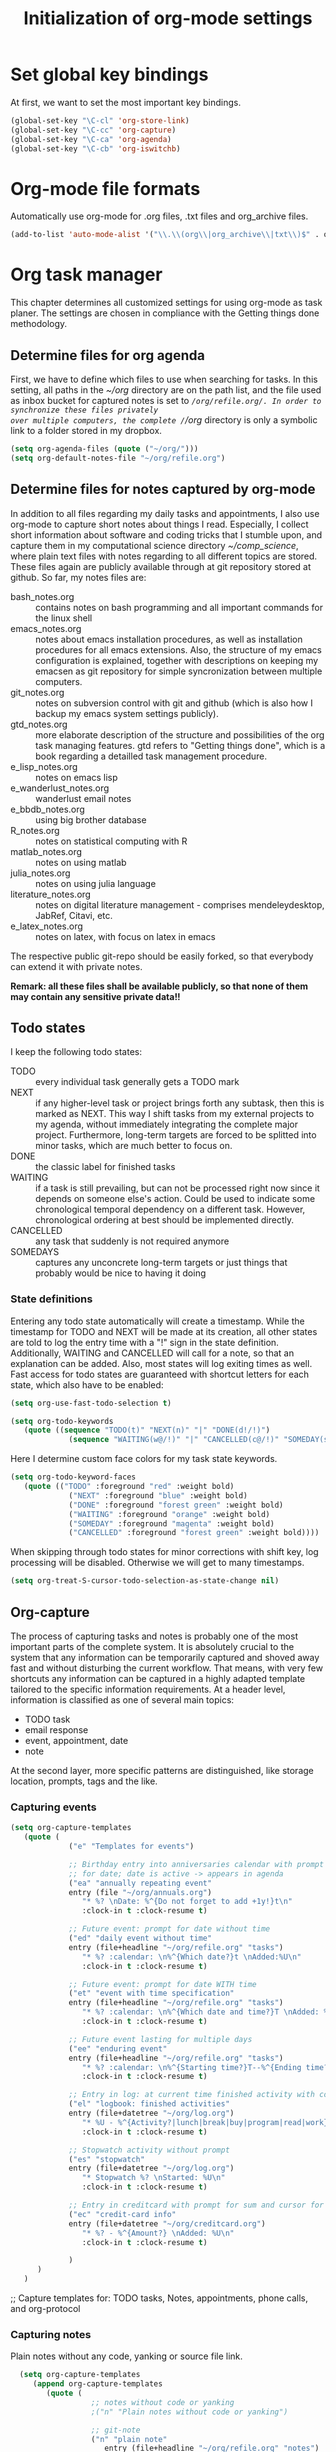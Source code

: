 #+TITLE: Initialization of org-mode settings
#+OPTIONS: ^:nil
#+BEGIN_COMMENT
Options: ^:nil avoids automatic subindex interpretation of
underscores.
#+END_COMMENT

* Set global key bindings
At first, we want to set the most important key bindings.
#+BEGIN_SRC emacs-lisp
(global-set-key "\C-cl" 'org-store-link)
(global-set-key "\C-cc" 'org-capture)
(global-set-key "\C-ca" 'org-agenda)
(global-set-key "\C-cb" 'org-iswitchb)
#+END_SRC

* Org-mode file formats
Automatically use org-mode for .org files, .txt files and org_archive
files.
#+BEGIN_SRC emacs-lisp
(add-to-list 'auto-mode-alist '("\\.\\(org\\|org_archive\\|txt\\)$" . org-mode)) 
#+END_SRC

* Org task manager
This chapter determines all customized settings for using org-mode as
task planer. The settings are chosen in compliance with the Getting
things done methodology.

** Determine files for org agenda
First, we have to define which files to use when searching for tasks.
In this setting, all paths in the /~/org/ directory are on the path
list, and the file used as inbox bucket for captured notes is set to
/~/org/refile.org/. In order to synchronize these files privately
over multiple computers, the complete /~/org/ directory is only a
symbolic link to a folder stored in my dropbox.
#+BEGIN_SRC emacs-lisp
  (setq org-agenda-files (quote ("~/org/")))
  (setq org-default-notes-file "~/org/refile.org") 
#+END_SRC
** Determine files for notes captured by org-mode
In addition to all files regarding my daily tasks and appointments, I
also use org-mode to capture short notes about things I read.
Especially, I collect short information about software and coding
tricks that I stumble upon, and capture them in my computational
science directory /~/comp_science/, where plain text files with notes
regarding to all different topics are stored. These files again are
publicly available through at git repository stored at github. So far,
my notes files are:
- bash_notes.org :: contains notes on bash programming and all
                    important commands for the linux shell
- emacs_notes.org :: notes about emacs installation procedures, as
     well as installation procedures for all emacs extensions. Also,
     the structure of my emacs configuration is explained, together
     with descriptions on keeping my emacsen as git repository for
     simple syncronization between multiple computers.
- git_notes.org :: notes on subversion control with git and github
                   (which is also how I backup my emacs system
                   settings publicly).
- gtd_notes.org :: more elaborate description of the structure and
                   possibilities of the org task managing features.
                   gtd refers to "Getting things done", which is a
                   book regarding a detailled task management
                   procedure.
- e_lisp_notes.org :: notes on emacs lisp
- e_wanderlust_notes.org :: wanderlust email notes
- e_bbdb_notes.org :: using big brother database
- R_notes.org :: notes on statistical computing with R
- matlab_notes.org :: notes on using matlab
- julia_notes.org :: notes on using julia language
- literature_notes.org :: notes on digital literature management -
     comprises mendeleydesktop, JabRef, Citavi, etc.
- e_latex_notes.org :: notes on latex, with focus on latex in emacs

The respective public git-repo should be easily forked, so that everybody can
extend it with private notes.

*Remark: all these files shall be available publicly, so that none of them may
contain any sensitive private data!!*

** Todo states
I keep the following todo states:
- TODO :: every individual task generally gets a TODO mark
- NEXT :: if any higher-level task or project brings forth any
          subtask, then this is marked as NEXT. This way I shift tasks
          from my external projects to my agenda, without immediately
          integrating the complete major project. Furthermore,
          long-term targets are forced to be splitted into minor
          tasks, which are much better to focus on.
- DONE :: the classic label for finished tasks
- WAITING :: if a task is still prevailing, but can not be processed
             right now since it depends on someone else's action.
             Could be used to indicate some chronological temporal
             dependency on a different task. However, chronological
             ordering at best should be implemented directly.
- CANCELLED :: any task that suddenly is not required anymore
- SOMEDAYS :: captures any unconcrete long-term targets or just things
              that probably would be nice to having it doing
*** State definitions
Entering any todo state automatically will create a timestamp. While
the timestamp for TODO and NEXT will be made at its creation, all
other states are told to log the entry time with a "!" sign in the
state definition. Additionally, WAITING and CANCELLED will call for a
note, so that an explanation can be added. Also, most states will log
exiting times as well. Fast access for todo states are guaranteed with
shortcut letters for each state, which also have to be enabled:
#+BEGIN_SRC emacs-lisp
  (setq org-use-fast-todo-selection t)
#+END_SRC
#+BEGIN_SRC emacs-lisp
  (setq org-todo-keywords
     (quote ((sequence "TODO(t)" "NEXT(n)" "|" "DONE(d!/!)")
               (sequence "WAITING(w@/!)" "|" "CANCELLED(c@/!)" "SOMEDAY(s!/!)"))))
#+END_SRC
Here I determine custom face colors for my task state keywords.
#+BEGIN_SRC emacs-lisp
  (setq org-todo-keyword-faces
     (quote (("TODO" :foreground "red" :weight bold)
               ("NEXT" :foreground "blue" :weight bold)
               ("DONE" :foreground "forest green" :weight bold)
               ("WAITING" :foreground "orange" :weight bold)
               ("SOMEDAY" :foreground "magenta" :weight bold)
               ("CANCELLED" :foreground "forest green" :weight bold))))
#+END_SRC
When skipping through todo states for minor corrections with shift
key, log processing will be disabled. Otherwise we will get to many
timestamps.
#+BEGIN_SRC emacs-lisp
  (setq org-treat-S-cursor-todo-selection-as-state-change nil)
#+END_SRC

** Org-capture
The process of capturing tasks and notes is probably one of the most
important parts of the complete system. It is absolutely crucial to
the system that any information can be temporarily captured and shoved
away fast and without disturbing the current workflow. That means,
with very few shortcuts any information can be captured in a highly
adapted template tailored to the specific information requirements. At
a header level, information is classified as one of several main
topics:
- TODO task
- email response
- event, appointment, date
- note
At the second layer, more specific patterns are distinguished, like
storage location, prompts, tags and the like.
*** Capturing events
#+BEGIN_SRC emacs-lisp
  (setq org-capture-templates
     (quote (
               ("e" "Templates for events")
               
               ;; Birthday entry into anniversaries calendar with prompt
               ;; for date; date is active -> appears in agenda
               ("ea" "annually repeating event"
               entry (file "~/org/annuals.org")
                  "* %? \nDate: %^{Do not forget to add +1y!}t\n"
                  :clock-in t :clock-resume t)
               
               ;; Future event: prompt for date without time
               ("ed" "daily event without time"
               entry (file+headline "~/org/refile.org" "tasks")
                  "* %? :calendar: \n%^{Which date?}t \nAdded:%U\n"
                  :clock-in t :clock-resume t)
               
               ;; Future event: prompt for date WITH time
               ("et" "event with time specification"
               entry (file+headline "~/org/refile.org" "tasks")
                  "* %? :calendar: \n%^{Which date and time?}T \nAdded: %U\n"
                  :clock-in t :clock-resume t)
  
               ;; Future event lasting for multiple days
               ("ee" "enduring event"
               entry (file+headline "~/org/refile.org" "tasks")
                  "* %? :calendar: \n%^{Starting time?}T--%^{Ending time?}T \nAdded: %U\n"
                  :clock-in t :clock-resume t)
               
               ;; Entry in log: at current time finished activity with completion
               ("el" "logbook: finished activities"
               entry (file+datetree "~/org/log.org")
                  "* %U - %^{Activity?|lunch|break|buy|program|read|work} "
                  :clock-in t :clock-resume t)
               
               ;; Stopwatch activity without prompt
               ("es" "stopwatch"
               entry (file+datetree "~/org/log.org")
                  "* Stopwatch %? \nStarted: %U\n"
                  :clock-in t :clock-resume t)
               
               ;; Entry in creditcard with prompt for sum and cursor for item specification
               ("ec" "credit-card info"
               entry (file+datetree "~/org/creditcard.org")
                  "* %? - %^{Amount?} \nAdded: %U\n"
                  :clock-in t :clock-resume t)
               
               )
        )
     )
#+END_SRC

;; Capture templates for: TODO tasks, Notes, appointments, phone
calls, and org-protocol
*** Capturing notes
Plain notes without any code, yanking or source file link.
#+BEGIN_SRC emacs-lisp
    (setq org-capture-templates
       (append org-capture-templates
          (quote (
                    ;; notes without code or yanking
                    ;("n" "Plain notes without code or yanking")
    
                    ;; git-note
                    ("n" "plain note"
                       entry (file+headline "~/org/refile.org" "notes")
                       "* %? ")
  
                    ("N" "note with yanking"
                       entry (file+headline "~/org/refile.org" "notes")
                       "* %? \n%^C")
  
                    
                    ("o" "note with origin and yanking"
                       entry (file+headline "~/org/refile.org" "notes")
                       "* %? \nFrom: %A\n%^C")
  
                    ("s" "shortcut"
                         table-line (file+headline "~/org/refile.org" "shortcuts")
                         "| %? | |")
                    
                    ("S" "shortcut with yanking"
                         table-line (file+headline "~/org/refile.org" "shortcuts")
                         "| ^C | |")
    
                    )
             )
          )
  )
    
#+END_SRC
Notes with code snippet in clipboard or kill ring, and source file link.
#+BEGIN_SRC emacs-lisp
    (setq org-capture-templates
       (append org-capture-templates
          (quote (
                    ;; code yanking
                    ("c" "note with code"
                       entry (file+headline "~/org/refile.org" "notes")
                       "* %? \n#+begin_src
                    %^{Language?|emacs-lisp|sh|matlab|r|julia} \n%^C\n#+end_src \n")
  
                    ;; code yanking with source recording for w3m
                    ("w" "note with code, source "
                       entry (file+headline "~/org/refile.org" "notes")
                       "* %? \n#+begin_src
                    %^{Language?|emacs-lisp|sh|matlab|r|julia} \n%^C\n#+end_src \n%a\n")
             )
          )
       )
  )
      
#+END_SRC
Additional notes to store:
- emacs command / with shortcut / explanation
- track things:
  - vacation days / costs
  - handy balance
- registration / password

*** Capturing tasks
#+BEGIN_SRC emacs-lisp
  (setq org-capture-templates
     (append org-capture-templates
        (quote (
                  ("t" "Templates for tasks")
                  
                  ; TODO entry, inactive timestamp, heading needs to be inserted, manual scheduling
                  ("tt" "task, manual scheduling"
                     entry (file+headline "~/org/refile.org" "tasks")
                     "* TODO %? \nAdded: %U\n"
                     :clock-in t :clock-resume t) 
                  
                  ;; TODO entry, inactive timestamp, prompt for tag, heading needs to be inserted 
                  ("tT" "task, tag prompt"
                     entry (file+headline "~/org/refile.org" "tasks")
                     "* TODO %? %^G \nAdded: %U\n"
                     :clock-in t :clock-resume t)
  
                  ;; TODO entry, inactive timestamp, prompt for yanking
                  ("tk" "task with yanking" entry (file+headline
                  "~/org/refile.org" "tasks") 
                     "* TODO %? %^G \n%^C\nAdded: %U\n"
                     :clock-in t :clock-resume t)
                  
                  ;; TODO entry, inactive timestamp, prompt for tag and clipboard entry
                  ("tK" "task with tag and yanking"
                     entry (file+headline "~/org/refile.org" "tasks")
                     "* TODO %? %^G \n%^C\nAdded: %U\n"
                     :clock-in t :clock-resume t)
                  
                  ;; New research project: create project heading in todo.org under research projects
                  ;; includes: link to file, timestamp, prompt for project tag as property %^{TAGS}p
                                          ; project related tasks with link to origin
                  ("tP" "project with tag, automatic source"
                     entry (file+headline "~/org/todo.org" "Research")
                     "* NEXT %? %^{TAGS}p \n%a\nAdded: %U\n %?"
                     :clock-in t :clock-resume t)
  
                  
                  ("tp" "project task"
                     entry (file+headline "~/org/todo.org" "Research")
                     "* NEXT %? %^{TAGS}p \nAdded: %U\n %?"
                     :clock-in t :clock-resume t)         
                  ;; write function to shift todo tasks from project file to agenda ! 
                  
                  ("tb" "buy item" entry (file+headline
                                            "~/org/refile.org" "tasks")
                     "* TODO %? %^{Arcade or shop?}g   \n%U\n"
                     :clock-in t :clock-resume t) 
                  
                  ("r" "email response"
                     entry (file+headline "~/org/refile.org" "tasks")
                     "* TODO Respond to %:from on %:subject :EMAIL:\n%t\n%a\n"
                     :clock-in t :clock-resume t :immediate-finish t
                     )
                  
                  ("h" "habit"
                     entry (file+headline "~/org/refile.org" "tasks")
                     "* NEXT %?\n%U\nSCHEDULED: %t .+1d/3d\n
  :PROPERTIES:\n:STYLE: habit\n:REPEAT_TO_STATE: NEXT\n:END:\n")
  
                  )
           )
        )
     )
#+END_SRC
*** Capturing habits
#+BEGIN_SRC emacs-lisp :tangle no 
    (setq org-capture-templates
         (append org-capture-templates
            (quote 
               ("Z" "habit"
                  entry (file+headline "~/org/refile.org" "tasks")
                  "* NEXT %?\n%U\nSCHEDULED: %t ")
  
  ;.+1d/3d\n
   ; :PROPERTIES:\n:STYLE: habit\n:REPEAT_TO_STATE: NEXT\n:END:\n")
               )
            )
  )
  
    
#+END_SRC
*** Refile targets
#+BEGIN_SRC emacs-lisp  (setq org-refile-use-outline-path t)
  (setq org-refile-use-outline-path 'file)
  (setq org-outline-path-complete-in-steps t)
  (setq org-refile-allow-creating-parent-nodes (quote confirm))
  ;; (setq org-completion-use-ido t)
  ;; (setq ido-everywhere t)
  ;; (setq ido-max-directory-size 100000)
  ;; (ido-mode (quote both))
#+END_SRC

#+BEGIN_SRC emacs-lisp
  ;; (setq org-refile-targets
  ;;    (quote
  ;;       (("~/comp_science/bash_notes.org" :maxlevel . 4)
  ;;          ;;(nil :maxlevel . 3)          
  ;;          ;;(org-agenda-files :maxlevel . 4)
  
  ;;          ("~/comp_science/e_auto-complete_notes.org" :maxlevel . 4)         
  ;;          ("~/comp_science/emacs_notes.org" :maxlevel . 4)
  ;;                   
  ;;          
  ;;          
  ;;          )
  ;;       )
  ;;    )
  
  
  ;; refile targets
  (setq org-refile-targets
     (quote
        (("~/org/todo.org" :maxlevel . 1)
           ("~/org/log.org" :maxlevel . 1)
           ("~/org/creditcard.org" :maxlevel . 1)
           ("~/comp_science/e_auto-complete_notes.org" :maxlevel . 3)
           ("~/comp_science/emacs_notes.org" :maxlevel . 3)
           ("~/comp_science/git_notes.org" :maxlevel . 3)
           ("~/comp_science/gtd_notes.org" :maxlevel . 3)
           ("~/comp_science/ubuntu_notes.org" :maxlevel . 3)
           ("~/org/annuals.org" :maxlevel . 1))))
  ;; (defun cg/org-refile ()
  ;;    (interactive)
  ;;    (add-file-local-variable 'org-refile-targets t)
  ;;    (setq org-refile-targets
  ;;       (quote
  ;;          (("~/org/todo.org" :maxlevel . 1)
  ;;             ("~/org/log.org" :maxlevel . 1)
  ;;             ("~/org/creditcard.org" :maxlevel . 1)
  ;;             ("~/org/annuals.org" :maxlevel . 1))))
  ;;    )
#+END_SRC



** OrgMobile
#+BEGIN_SRC emacs-lisp
  (setq org-mobile-directory "~/Dropbox/MobileOrg")
#+END_SRC

** Customize variables
#+BEGIN_SRC emacs-lisp
  (custom-set-variables
     '(org-agenda-ndays 14)
     '(org-deadline-warning-days 14)
     '(org-agenda-show-all-dates t)
     '(org-agenda-skip-deadline-if-done t)
     '(org-agenda-skip-scheduled-if-done t)
     '(org-agenda-start-on-weekday nil) ; start agenda at current day
     '(org-reverse-note-order nil) ; append new nodes
     '(org-fast-tag-selection-single-key nil) ; you have to press RET to exit tag menu 
     )
  (org-babel-do-load-languages
     'org-babel-load-languages
     '((emacs-lisp . t)
         (sh . t)
         (R . t)))
  
#+END_SRC
(org-agenda-custom-commands
   (quote (("d" todo "DELEGATED" nil)
       ("c" todo "DONE|DEFERRED|CANCELLED" nil)
       ("w" todo "WAITING" nil)
       ("W" agenda "" ((org-agenda-ndays 21)))
       ("A" agenda ""
        ((org-agenda-skip-function
          (lambda nil
        (org-agenda-skip-entry-if (quote notregexp) "\\=.*\\[#A\\]")))
         (org-agenda-ndays 1)
         (org-agenda-overriding-header "Today's Priority #A tasks: ")))
       ("u" alltodo ""
        ((org-agenda-skip-function
          (lambda nil
        (org-agenda-skip-entry-if (quote scheduled) (quote deadline)
                      (quote regexp) "\n]+>")))
         (org-agenda-overriding-header "Unscheduled TODO entries: ")))))
